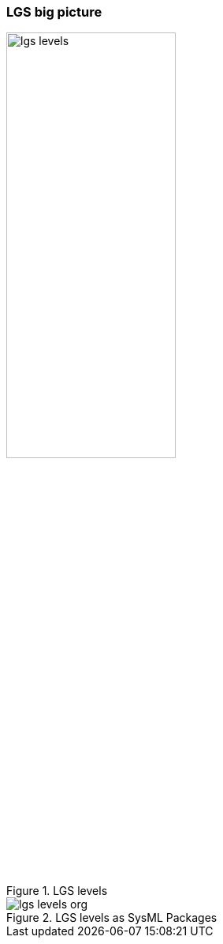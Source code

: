 
ifdef::slides[:leveloffset: -1]

[{topic}]
=== LGS big picture

//------------- img --------
ifndef::slides[.LGS levels]
image::lgs-levels.png[width=50%,scaledwidth=50%]

ifdef::slides[=== LGS big picture]

//------------- img --------
ifndef::slides[.LGS levels as SysML Packages]
image::lgs-levels-org.png[width={defaultwidth},scaledwidth={defaultwidth}]




ifdef::slides[:leveloffset: 0]
